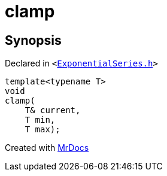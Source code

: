 [#clamp]
= clamp
:relfileprefix: 
:mrdocs:


== Synopsis

Declared in `&lt;https://github.com/PrismLauncher/PrismLauncher/blob/develop/launcher/ExponentialSeries.h#L4[ExponentialSeries&period;h]&gt;`

[source,cpp,subs="verbatim,replacements,macros,-callouts"]
----
template&lt;typename T&gt;
void
clamp(
    T& current,
    T min,
    T max);
----



[.small]#Created with https://www.mrdocs.com[MrDocs]#
